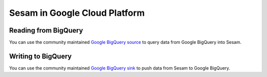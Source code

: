 ==============================
Sesam in Google Cloud Platform
==============================

Reading from BigQuery
=====================

You can use the community maintained `Google BigQuery source <https://github.com/sesam-community/google-bigquery>`_ to
query data from Google BigQuery into Sesam.

Writing to BigQuery
===================

You can use the community maintained `Google BigQuery sink <https://github
.com/sesam-community/google-bigquery-sink>`_ to push data from Sesam to Google BigQuery.